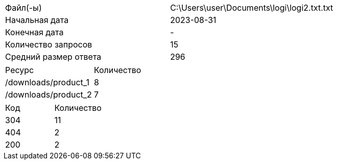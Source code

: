 [cols = 2]
|===
|Файл(-ы)
| C:\Users\user\Documents\logi\logi2.txt.txt 

|Начальная дата
|2023-08-31

|Конечная дата
|-

|Количество запросов
|15

|Средний размер ответа
|296
|===

[cols = 2]
|===
|Ресурс
|Количество

|/downloads/product_1
|8

|/downloads/product_2
|7
|===

[cols = 2]
|===
|Код
|Количество

|304
|11

|404
|2

|200
|2
|===
